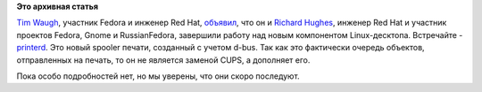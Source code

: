 .. title: Встречайте новый компонент системы - printerd
.. slug: Встречайте-новый-компонент-системы-printerd
.. date: 2012-05-11 12:17:35
.. tags:
.. category:
.. link:
.. description:
.. type: text
.. author: Peter Lemenkov

**Это архивная статья**


`Tim Waugh <https://www.openhub.net/accounts/twaugh>`__, участник Fedora и
инженер Red Hat,
`объявил <http://cyberelk.net/tim/2012/05/10/announcing-printerd/>`__,
что он и `Richard Hughes <https://www.openhub.net/accounts/hughsient>`__,
инженер Red Hat и участник проектов Fedora, Gnome и RussianFedora,
завершили работу над новым компонентом Linux-десктопа. Встречайте -
`printerd <http://gitorious.org/printerd>`__. Это новый spooler печати,
созданный с учетом d-bus. Так как это фактически очередь объектов,
отправленных на печать, то он не является заменой CUPS, а дополняет его.

Пока особо подробностей нет, но мы уверены, что они скоро последуют.

